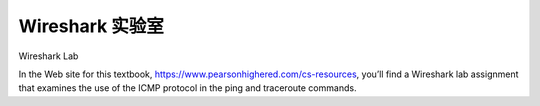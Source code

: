 


Wireshark 实验室
=================

Wireshark Lab

.. tab:: 中文

.. tab:: 英文

In the Web site for this textbook, https://www.pearsonhighered.com/cs-resources, you’ll find a Wireshark lab assignment that examines the use of the ICMP protocol in the ping and traceroute commands.
